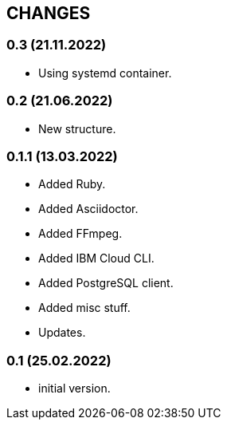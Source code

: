 == CHANGES

=== 0.3 (21.11.2022)

- Using systemd container.

=== 0.2 (21.06.2022)

- New structure.

=== 0.1.1 (13.03.2022)

- Added Ruby.
- Added Asciidoctor.
- Added FFmpeg.
- Added IBM Cloud CLI.
- Added PostgreSQL client.
- Added misc stuff.
- Updates.

=== 0.1 (25.02.2022)

- initial version.

